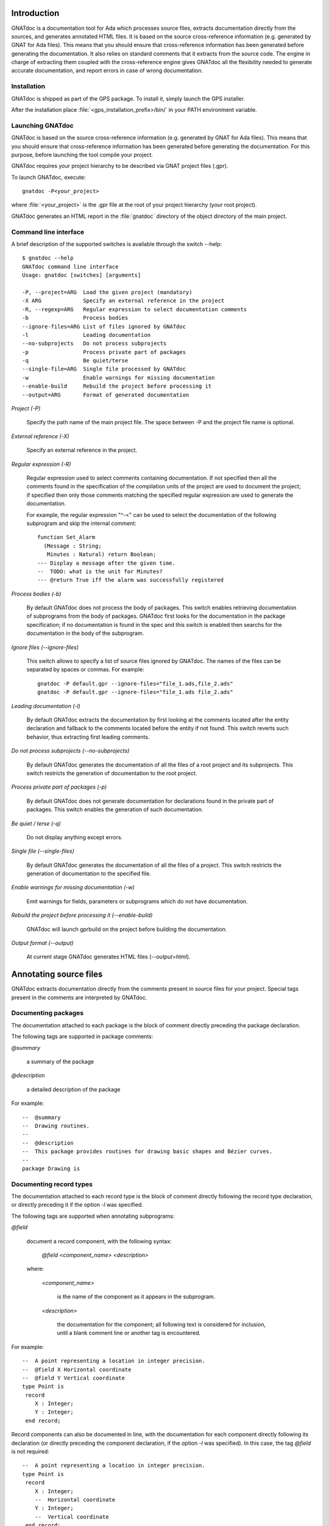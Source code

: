 ************
Introduction
************

GNATdoc is a documentation tool for Ada which processes source files, extracts
documentation directly from the sources, and generates annotated HTML files. It
is based on the source cross-reference information (e.g. generated by GNAT for
Ada files). This means that you should ensure that cross-reference information
has been generated before generating the documentation. It also relies on
standard comments that it extracts from the source code. The engine in charge
of extracting them coupled with the cross-reference engine gives GNATdoc all
the flexibility needed to generate accurate documentation, and report errors
in case of wrong documentation.

..  GNATdoc can also generate an off-line reference manual (in ReST format)
    from a set of documented source files. Using a free ReST tool like Sphinx
    there is support for generating the output in the following formats: text
    files, LaTeX files, Unix manual pages, and Texinfo files. PDF and
    PostScript outputs can be generated from the generated LaTeX output.


Installation
------------

GNATdoc is shipped as part of the GPS package. To install it, simply launch
the GPS installer.

After the installation place
:file:`<gps_installation_prefix>/bin/` in your PATH environment variable.


Launching GNATdoc
-----------------

GNATdoc is based on the source cross-reference information (e.g. generated by
GNAT for Ada files). This means that you should ensure that cross-reference
information has been generated before generating the documentation. For
this purpose, before launching the tool compile your project.

GNATdoc requires your project hierarchy to be described via GNAT project 
files (.gpr).

To launch GNATdoc, execute::

      gnatdoc -P<your_project>

where :file:`<your_project>` is the .gpr file at the root of your project
hierarchy (your root project).

GNATdoc generates an HTML report in the :file:`gnatdoc` directory of the object
directory of the main project.


Command line interface
----------------------

A brief description of the supported switches is available through the
switch --help::

  $ gnatdoc --help
  GNATdoc command line interface
  Usage: gnatdoc [switches] [arguments]

  -P, --project=ARG  Load the given project (mandatory)
  -X ARG             Specify an external reference in the project
  -R, --regexp=ARG   Regular expression to select documentation comments
  -b                 Process bodies
  --ignore-files=ARG List of files ignored by GNATdoc
  -l                 Leading documentation
  --no-subprojects   Do not process subprojects
  -p                 Process private part of packages
  -q                 Be quiet/terse
  --single-file=ARG  Single file processed by GNATdoc
  -w                 Enable warnings for missing documentation
  --enable-build     Rebuild the project before processing it
  --output=ARG       Format of generated documentation

*Project (-P)*

  Specify the path name of the main project file. The space between -P and
  the project file name is optional.

*External reference (-X)*

  Specify an external reference in the project.

*Regular expression (-R)*

  Regular expression used to select comments containing documentation.
  If not specified then all the comments found in the specification of
  the compilation units of the project are used to document the project;
  if specified then only those comments matching the specified regular
  expression are used to generate the documentation.

  For example, the regular expression "^-<" can be used to select the
  documentation of the following subprogram and skip the 
  internal comment::

   function Set_Alarm
     (Message : String;
      Minutes : Natural) return Boolean;
   --- Display a message after the given time.
   --  TODO: what is the unit for Minutes?
   --- @return True iff the alarm was successfully registered

*Process bodies (-b)*

  By default GNATdoc does not process the body of packages. This switch
  enables retrieving documentation of subprograms from the body of
  packages. GNATdoc first looks for the documentation in the package
  specification; if no documentation is found in the spec and this
  switch is enabled then searchs for the documentation in the
  body of the subprogram.

*Ignore files (--ignore-files)*

  This switch allows to specify a list of source files ignored by GNATdoc.
  The names of the files can be separated by spaces or commas. For example::

   gnatdoc -P default.gpr --ignore-files="file_1.ads,file_2.ads"
   gnatdoc -P default.gpr --ignore-files="file_1.ads file_2.ads"

*Leading documentation (-l)*

  By default GNATdoc extracts the documentation by first looking at the
  comments located after the entity declaration and fallback to the
  comments located before the entity if not found. This switch reverts
  such behavior, thus extracting first leading comments.

*Do not process subprojects (--no-subprojects)*

  By default GNATdoc generates the documentation of all the files of a
  root project and its subprojects. This switch restricts the generation
  of documentation to the root project.

*Process private part of packages (-p)*

  By default GNATdoc does not generate documentation for declarations
  found in the private part of packages. This switch enables the
  generation of such documentation.

*Be quiet / terse (-q)*

  Do not display anything except errors.

*Single file (--single-files)*

  By default GNATdoc generates the documentation of all the files of
  a project. This switch restricts the generation of documentation to
  the specified file.

*Enable warnings for missing documentation (-w)*

  Emit warnings for fields, parameters or subprograms which do not have
  documentation.

*Rebuild the project before processing it (--enable-build)*

  GNATdoc will launch gprbuild on the project before building the
  documentation.

*Output format (--output)*

  At current stage GNATdoc generates HTML files (*--output=html*).

..  GPS interface
    -------------

..  GNATdoc can be invoked from GPS through the menu Tools.Documentation to
    generate the documentation for all files from the loaded project as well
    all its subprojects.

..  You will find the list of all documentation options in
    the menu Edit-> Preferences-> Documentation.

..  Once the documentation is generated, the main documentation file is
    loaded in your default browser.


***********************
Annotating source files
***********************

GNATdoc extracts documentation directly from the comments present in source
files for your project. Special tags present in the comments are interpreted
by GNATdoc.


Documenting packages
--------------------

The documentation attached to each package is the block of comment
directly preceding the package declaration.

The following tags are supported in package comments:

*@summary*

   a summary of the package

*@description*

   a detailed description of the package

For example::

  --  @summary
  --  Drawing routines.
  --
  --  @description
  --  This package provides routines for drawing basic shapes and Bézier curves.
  --
  package Drawing is

Documenting record types
------------------------

The documentation attached to each record type is the block of comment directly
following the record type declaration, or directly preceding it if the option
*-l* was specified.

The following tags are supported when annotating subprograms:

*@field*

   document a record component, with the following syntax:

      *@field <component_name> <description>*

   where:

      *<component_name>*

        is the name of the component as it appears in the subprogram.

      *<description>*

        the documentation for the component; all following text
        is considered for inclusion, until a blank comment line or
        another tag is encountered.

For example::

  --  A point representing a location in integer precision.
  --  @field X Horizontal coordinate
  --  @field Y Vertical coordinate
  type Point is
   record
      X : Integer;
      Y : Integer;
   end record;

Record components can also be documented in line, with the documentation for
each component directly following its declaration (or directly preceding the
component declaration, if the option  *-l* was specified). In this case, the
tag *@field* is not required::

  --  A point representing a location in integer precision.
  type Point is
   record
      X : Integer;
      --  Horizontal coordinate
      Y : Integer;
      --  Vertical coordinate
   end record;

As shown above, a combined approach of documentation is also supported (see
that the general description of the record type *Point* is located before
its declaration and the documentation of its components *X* and *Y* is
located after their declaration).

Documenting subprograms
-----------------------

The documentation attached to each subprogram is the block of comment
directly following the subprogram declaration, or directly preceding it
if the option *-l* was specified.

The following tags are supported when annotating subprograms:

*@param*

   document a subprogram parameter, with the following syntax:

      *@param <param_name> <description>*

   where:

      *<param_name>*

        is the name of the parameter as it appears in the subprogram.

      *<description>*

        the documentation for the parameter; all following text
        is considered for inclusion, until a blank comment line or
        another tag is encountered.

*@return*

   document the return type of a function, with the following syntax:

      *@return <description>*

   where:

      *<description>*

        is the documentation for the return value; all following text
        is considered for inclusion, until a blank comment line or
        another tag is encountered.

*@exception*

   document an exception, with the following syntax:

      *@exception <exception_name> <description>*

   where:

      *<exception>*

        is the name of the exception potentially raised by the subprogram

      *<description>*

        is the documentation for this exception; all following text
        is considered for inclusion, until a blank comment line or
        another tag is encountered.


For example::

   function Set_Alarm
     (Message : String;
      Minutes : Natural) return Boolean;
   --  Display a message after the given time.
   --  @param Message The text to display
   --  @param Minutes The number of minutes to wait
   --  @exception System.Assertions.Assert_Failure raised 
   --     if Minutes = 0 or Minutes > 300 if Minutes = 0
   --  @return True iff the alarm was successfully registered

The parameters can also be documented in line, with the documentation for
each parameter directly following the parameter type declaration (or directly
preceding the parameter declaration, if the option  *-l* was specified). In
this case, the tag *@param* is not required::

   function Set_Alarm
     (Message : String;
      --  The text to display

      Minutes : Natural
      --  The number of minutes to wait
     ) return Boolean;
   --  Display a message after the given time.
   --  @exception System.Assertions.Assert_Failure raised 
   --     if Minutes = 0 or Minutes > 300 if Minutes = 0
   --  @return True iff the alarm was successfully registered

Adding images
-------------

Documentation for packages and subprograms may include images.

This is done via the attribute:

*@image*

    where the first parameter is the name of an image file.
    This file is expected in the images directory, as specified in the project
    file: see section Images directory below.

*************
Configuration
*************

Output directory
----------------

The documentation is generated by default into a directory called
:file:`gnatdoc`, created under the object directory of the root project. This
behavior can be modified by specifying the attribute Documentation_Dir in the
package IDE of your root project::

  project Default is
     package IDE is
        for Documentation_Dir use "html";
     end IDE;
  end P;

Ignore subprojects
------------------

By default GNATdoc recursively processes all the projects on which your root
project depends. This behavior can be modified by specifying the attribute
Ignored_Subprojects in the package Documentation of your root project::

  with "prj_1";
  with "prj_2";
  with "prj_3";
  project Default is
     package Documentation is
        for Ignored_Subprojects use ("prj_1", "prj_3");
     end Documentation;
  end Default;


Images directory
----------------

The directory containing images is specified by the string attribute 
Image_Dir of the Documentation package::

   package Documentation is
      for Image_Dir use "image_files";
   end Documentation;

Documentation pattern
---------------------

The pattern for recognizing doc comments can be specified via the string
attribute Doc_Pattern of the Documentation package::

   package Documentation is
      for Doc_Pattern use "^<";
      --  This considers comments beginning with "--<" to be documentation
   end Documentation;

If this attribute is not specified, all comments are considered to be doc.

This has the same semantics as the *-R* command-line switch. The command-line
switch has precedence over the project attribute.

HTML templates
--------------

GNATdoc uses a set of templates files to control the final rendering. Modifying
these templates you can control the rendering of the generated documentation.
The templates used for generating the documentation can be found under
:file:`<install_dir>/share/gps/gnatdoc`. If you need a different layout as the
proposed one, you can change directly those files.

